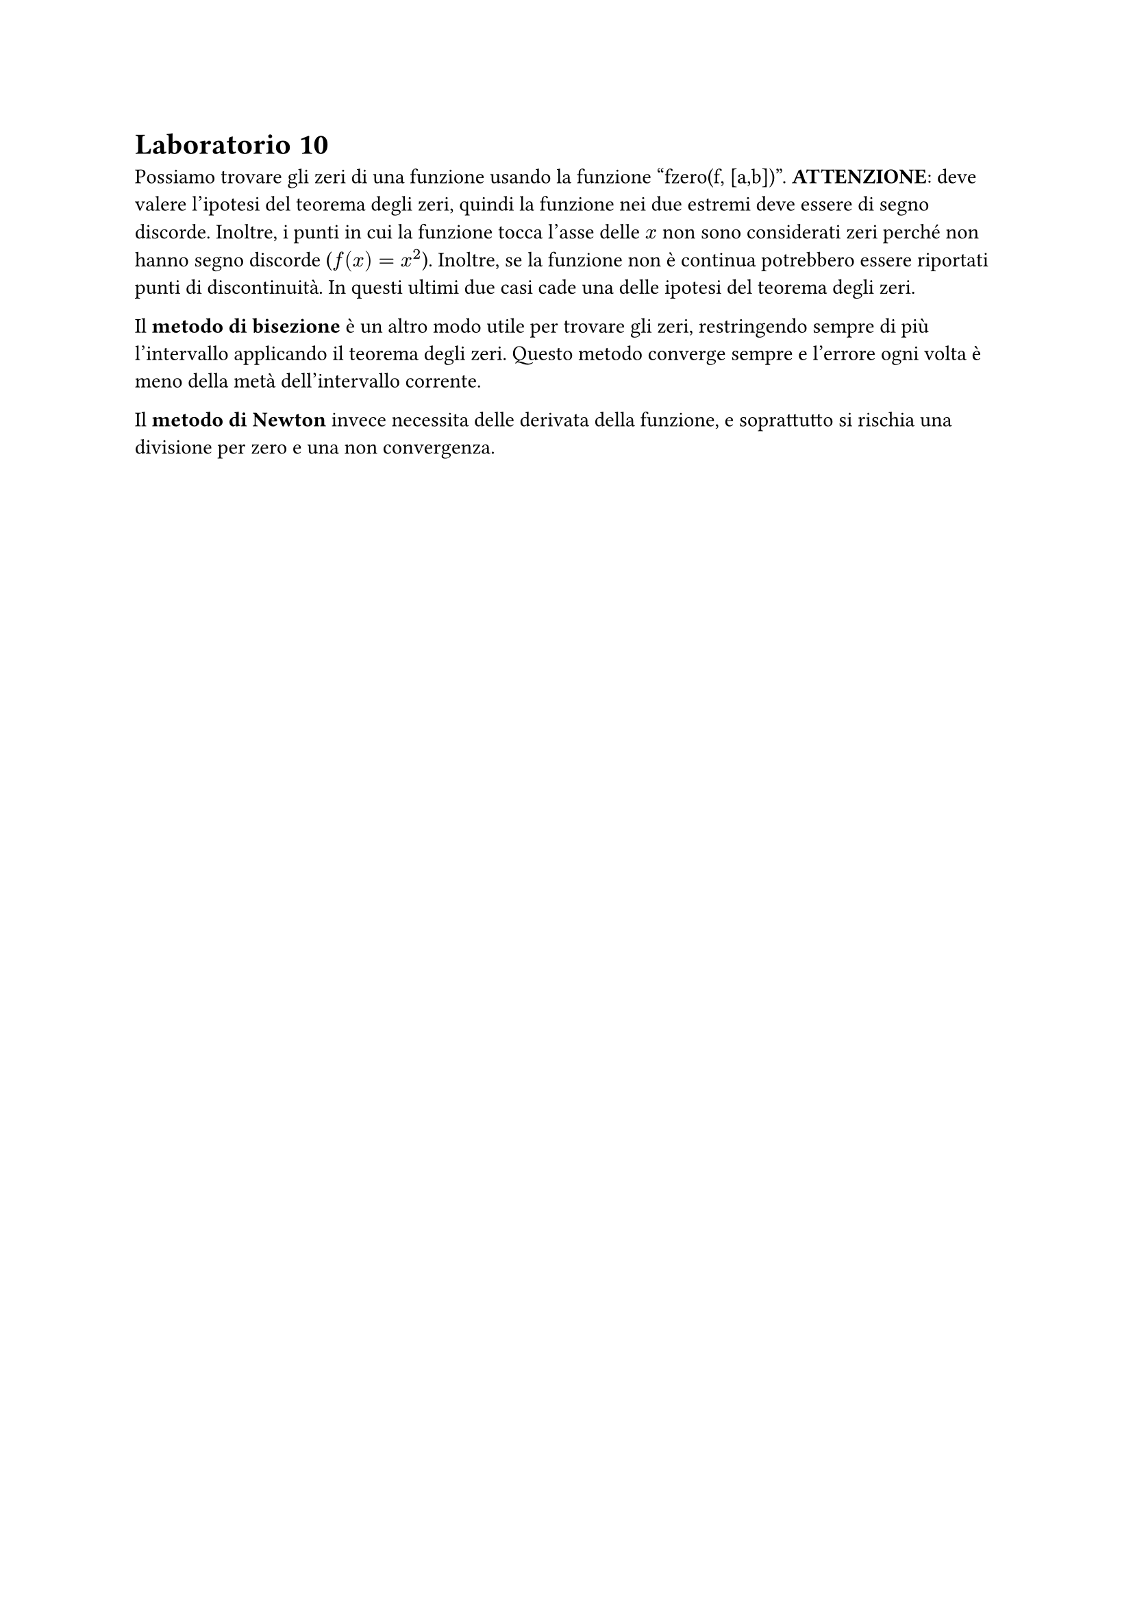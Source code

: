 = Laboratorio 10

Possiamo trovare gli zeri di una funzione usando la funzione "fzero(f, [a,b])". *ATTENZIONE*: deve valere l'ipotesi del teorema degli zeri, quindi la funzione nei due estremi deve essere di segno discorde. Inoltre, i punti in cui la funzione tocca l'asse delle $x$ non sono considerati zeri perché non hanno segno discorde ($f(x) = x^2$). Inoltre, se la funzione non è continua potrebbero essere riportati punti di discontinuità. In questi ultimi due casi cade una delle ipotesi del teorema degli zeri.

Il *metodo di bisezione* è un altro modo utile per trovare gli zeri, restringendo sempre di più l'intervallo applicando il teorema degli zeri. Questo metodo converge sempre e l'errore ogni volta è meno della metà dell'intervallo corrente.

Il *metodo di Newton* invece necessita delle derivata della funzione, e soprattutto si rischia una divisione per zero e una non convergenza.
